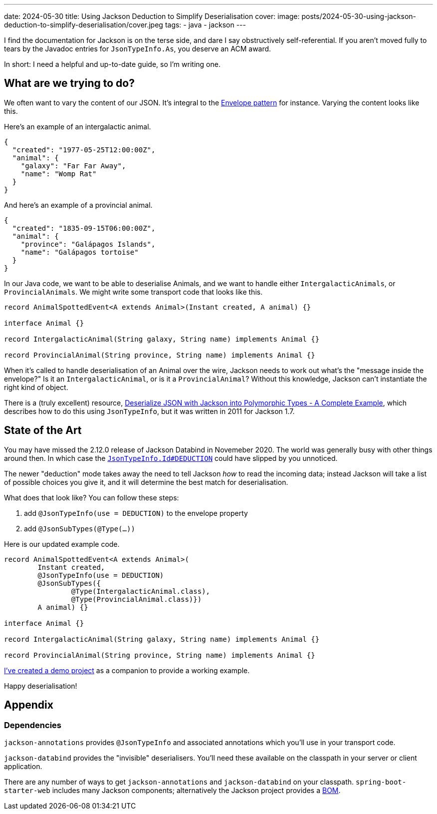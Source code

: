 ---
date: 2024-05-30
title: Using Jackson Deduction to Simplify Deserialisation
cover:
  image: posts/2024-05-30-using-jackson-deduction-to-simplify-deserialisation/cover.jpeg
tags:
- java
- jackson
---

I find the documentation for Jackson is on the terse side, and dare I say
obstructively self-referential. If you aren't moved fully to tears by the Javadoc
entries for `JsonTypeInfo.As`, you deserve an ACM award.

In short: I need a helpful and up-to-date guide, so I'm writing one.

== What are we trying to do?

We often want to vary the content of our JSON. It's integral to the https://www.enterpriseintegrationpatterns.com/patterns/messaging/EnvelopeWrapper.html[Envelope pattern] for instance. Varying the content looks like this.

Here's an example of an intergalactic animal.

[source,json]
----
{
  "created": "1977-05-25T12:00:00Z",
  "animal": {
    "galaxy": "Far Far Away",
    "name": "Womp Rat"
  }
}
----

And here's an example of a provincial animal.

[source,json]
----
{
  "created": "1835-09-15T06:00:00Z",
  "animal": {
    "province": "Galápagos Islands",
    "name": "Galápagos tortoise"
  }
}
----

In our Java code, we want to be able to deserialise Animals, and we want to handle either `IntergalacticAnimals`,
or `ProvincialAnimals`. We might write some transport code that looks like this.

[source,java]
----
record AnimalSpottedEvent<A extends Animal>(Instant created, A animal) {}

interface Animal {}

record IntergalacticAnimal(String galaxy, String name) implements Animal {}

record ProvincialAnimal(String province, String name) implements Animal {}
----

When it's called to handle deserialisation of an Animal over the wire, Jackson needs to work out
what's the "message inside the envelope?" Is it an `IntergalacticAnimal`, or is it a `ProvincialAnimal`?
Without this knowledge, Jackson can't instantiate the right kind of object.

There is a (truly excellent) resource, https://programmerbruce.blogspot.com/2011/05/deserialize-json-with-jackson-into.html[Deserialize JSON with Jackson into Polymorphic Types - A Complete Example],
which describes how to do this using `JsonTypeInfo`, but it was written in 2011 for Jackson 1.7.

== State of the Art

You may have missed the 2.12.0 release of Jackson Databind in Novemeber 2020. The world was
generally busy with other things around then. In which case the https://fasterxml.github.io/jackson-annotations/javadoc/2.12/com/fasterxml/jackson/annotation/JsonTypeInfo.Id.html#DEDUCTION[`JsonTypeInfo.Id#DEDUCTION`]
could have slipped by you unnoticed.

The newer "deduction" mode takes away the need to tell Jackson _how_ to read the incoming data; instead
Jackson will take a list of possible choices you give it, and it will determine the best match for
deserialisation.

What does that look like? You can follow these steps:

1. add `@JsonTypeInfo(use = DEDUCTION)` to the envelope property
2. add `@JsonSubTypes(@Type(...))`

Here is our updated example code.

[source,java]
----
record AnimalSpottedEvent<A extends Animal>(
        Instant created,
        @JsonTypeInfo(use = DEDUCTION)
        @JsonSubTypes({
                @Type(IntergalacticAnimal.class),
                @Type(ProvincialAnimal.class)})
        A animal) {}

interface Animal {}

record IntergalacticAnimal(String galaxy, String name) implements Animal {}

record ProvincialAnimal(String province, String name) implements Animal {}
----

https://github.com/TomRegan/jackson-deduction-demo[I've created a demo project] as a companion to provide a working example.

Happy deserialisation!

== Appendix

=== Dependencies

`jackson-annotations` provides `@JsonTypeInfo` and associated annotations which you'll use in your transport code.

`jackson-databind` provides the "invisible" deserialisers. You'll need these available on the classpath in your server
or client application.

There are any number of ways to get `jackson-annotations` and `jackson-databind` on your classpath. `spring-boot-starter-web`
includes many Jackson components; alternatively the Jackson project provides a https://mvnrepository.com/artifact/com.fasterxml.jackson/jackson-bom[BOM].
